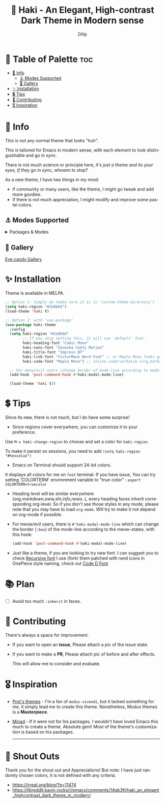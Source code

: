#+title: 🎇 Haki - An Elegant, High-contrast Dark Theme in Modern sense
#+author: Dilip
#+language: en
#+export_file_name: haki.texi
#+texinfo_dir_category: Emacs misc features
#+texinfo_dir_title: Haki-Theme: (haki).
#+texinfo_dir_desc: An High-contrast Dark Theme

#+html: <a href="https://www.gnu.org/software/emacs/"><img alt="GNU Emacs" src="https://github.com/minad/corfu/blob/screenshots/emacs.svg?raw=true"/></a>
#+html: <a href="https://melpa.org/#/haki-theme"><img alt="MELPA" src="https://melpa.org/packages/haki-theme-badge.svg"/></a>

* 🎨 Table of Palette :toc:
- [[#-info][🔖 Info]]
  - [[#-modes-supported][⚓ Modes Supported]]
  - [[#-gallery][🎪 Gallery]]
- [[#-installation][✨ Installation]]
- [[#-tips][💲 Tips]]
- [[#-contributing][🔗 Contributing]]
- [[#️-inspiration][🎖️ Inspiration]]

* 🔖 Info

# haki
#+html: <img src="https://github.com/idlip/haki/assets/117019901/8bc8ca2d-a324-45c2-8786-1534107f26db" align="right" width="45%">
# fire #+html: <img src="https://github.com/idlip/haki/assets/117019901/eda43cc4-ce80-404b-9f0e-649b215a3fdf" align="right" width="30%">

This is not any normal theme that looks "huh".

This is tailored for Emacs in modern sense, with each element to look distinguishable and go in sync.

There is not much science or principle here, /it's just a theme and its your eyes, if they go in sync, whoami to stop?/

As a new theme, I have two things in my mind:
+ If community or many users, like the theme, I might go tweak and add more goodies.
+ If there is not much appreciation, I might modify and improve some pastel colors.

** ⚓ Modes Supported
#+HTML: <details> <summary> Packages & Modes </summary>
- Vertico, Corfu, Consult, Orderless, Marginalia
- Magit, diff
- Treesit (tree-sitter)
- Org-Modern
- Elfeed
- Flycheck & Flymake
- Info-mode
- Mingus
- Which-key
- Org-mode
- Markdown-mode
- Eww, shr
- Doom-Modeline
- Rainbow-Delimiters
- Jinx
- Meow
- Avy, sdcv
- Vterm, EAT
- Tabs, Centaur-Tabs
- Solaire-mode

#+begin_center
/I dont use other packages, PR is well appreciated for other modes./
You can open an issue for requesting a ~mode~ or ~package~. I will try to implement it, if community likes to.
#+end_center

#+HTML: </details>

** 🎪 Gallery

[[file:gallery.org][Eye candy Gallery]]

* ✨ Installation
Theme is available in MELPA.
#+begin_src emacs-lisp
;; Option 1: Simply do (make sure it is in 'custom-theme-directory')
(setq haki-region "#2e8b6d")
(load-theme 'haki t)

;; Option 2: with 'use-package'
(use-package haki-theme
  :config
  (setq haki-region "#2e8b6d"
        ;; If you skip setting this, it will use 'default' font.
        haki-heading-font "Comic Mono"
        haki-sans-font "Iosevka Comfy Motion"
        haki-title-font "Impress BT"
        haki-link-font "VictorMono Nerd Font" ;; or Maple Mono looks good
        haki-code-font "Maple Mono") ;; inline code/verbatim (org,markdown..)

  ;; For meow/evil users (change border of mode-line according to modal states)
  (add-hook 'post-command-hook #'haki-modal-mode-line)

  (load-theme 'haki t))

#+end_src

* 💲 Tips
Since its new, there is not much, but I do have some surprise!

  - Since regions cover everywhere, you can customize it to your preference.
  Use ~M-x haki-change-region~ to choose and set a color for =haki-region=.

  To make it persist on sessions, you need to add ~(setq haki-region "#hexvalue")~

  - Emacs on Terminal should support 24-bit colors.
  It displays all colors for me on ~foot~ terminal.
  If you have issue, You can try setting 'COLORTERM' environment variable to "true-color" :
 ~export COLORTERM=truecolor~

  - Heading level will be similar everywhere (/org,markdown,eww,shr,info,news../), every heading faces inherit corresponding org-level.
    So if you don't see those styles in any mode, please note that you may have to load =org-mode=.
    Will try to make it not depend on org-mode if possible.

 - For meow/evil users, there is ~#'haki-modal-mode-line~ which can change the border (=:box=) of the mode-line according to the meow-states, with this hook:

   #+begin_src emacs-lisp
     (add-hook 'post-command-hook #'haki-modal-mode-line)
#+end_src

 - Just like a theme, if you are looking to try new font. I can suggest you to check [[https://github.com/arrowtype/recursive][Recursive font]]
   I use (fork) them patched with nerd icons in OnePiece style naming, check out [[https:github.com/idlip/code-d-font][Code D Font]]

* 📚 Plan
- [ ] Avoid too much =:inherit= in faces.
* 🔗 Contributing
There's always a space for improvement.
 + If you want to open an *issue*, Please attach a pic of the issue state.
 + If you want to make a *PR*, Please attach pic of before and after effects.

   This will allow me to consider and evaluate.

* 🎖️ Inspiration
  - [[https://github.com/protesilaos/modus-themes][Prot's themes]] - I'm a fan of ~modus-vivendi~, but it lacked something for me, it simply lead me to create this theme. Nonetheless, Modus themes is a *Masterpiece*.
  - [[https://github.com/minad][Minad]] - If it were not for his packages, I wouldn't have loved Emacs this much to create a theme.
    Absolute gem! Most of the theme's customization is based on his packages.

    -----

* 🎉 Shout Outs
Thank you for the shout out and Appreciations!
But note: I have just randomly chosen colors, it is not defined with any criteria.

+ https://irreal.org/blog/?p=11474
+ https://libreddit.kavin.rocks/r/emacs/comments/14qb3fj/haki_an_elegant_highcontrast_dark_theme_in_modern/
